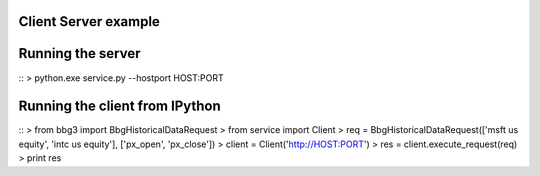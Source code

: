 Client Server example
=====================

Running the server
==================

::
> python.exe service.py --hostport HOST:PORT

Running the client from IPython
===============================

::
> from bbg3 import BbgHistoricalDataRequest
> from service import Client
> req = BbgHistoricalDataRequest(['msft us equity', 'intc us equity'], ['px_open', 'px_close'])
> client = Client('http://HOST:PORT')
> res = client.execute_request(req)
> print res
